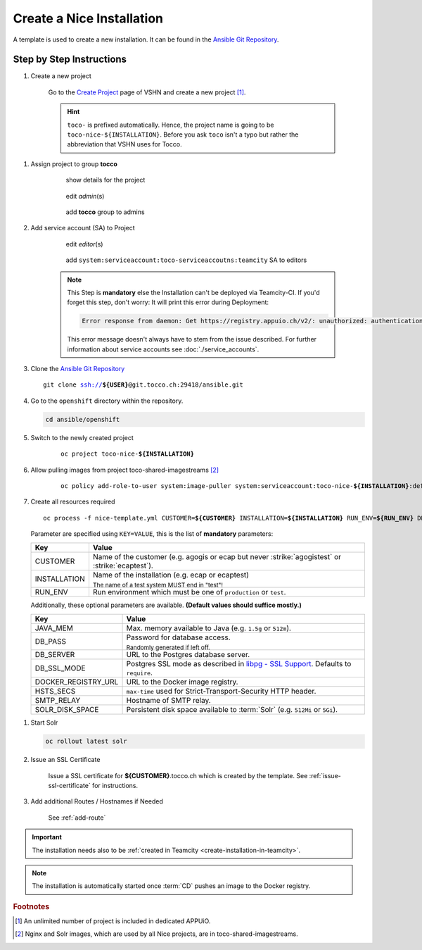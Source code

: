 Create a Nice Installation
==========================

A template is used to create a new installation. It can be found in the `Ansible Git Repository`_.

.. _Ansible Git Repository: https://git.tocco.ch/gitweb?p=ansible.git;a=blob;f=openshift/nice-template.yml

Step by Step Instructions
-------------------------

#. Create a new project

    .. figure:: create_nice_installation/create_project.png
        :scale: 60%

    Go to the `Create Project`_ page of VSHN and create a new project [#f1]_.

    .. hint::

        ``toco-`` is prefixed automatically. Hence, the project name is going to be ``toco-nice-${INSTALLATION}``.
        Before you ask ``toco`` isn't a typo but rather the abbreviation that VSHN uses for Tocco.

.. _Create Project: https://control.vshn.net/openshift/projects/appuio%20public/_create

#. Assign project to group **tocco**

    .. figure:: create_nice_installation/tocco_group_1.png
        :scale: 60%

        show details for the project

    .. figure:: create_nice_installation/tocco_group_2.png
        :scale: 60%

        edit *admin*\(s)

    .. figure:: create_nice_installation/tocco_group_3.png
        :scale: 60%

        add **tocco** group to admins

#. Add service account (SA) to Project

    .. _add-sa-reference-label:

    .. figure:: create_nice_installation/vshn_control_sa_1.png
        :scale: 60%

        edit *editor*\(s)

    .. figure:: create_nice_installation/vshn_control_sa_2.png
        :scale: 60%

        add ``system:serviceaccount:toco-serviceaccoutns:teamcity`` SA to editors

    .. note::

        This Step is **mandatory** else the Installation can't be deployed via Teamcity-CI.
        If you'd forget this step, don't worry: It will print this error during Deployment:

        .. code::
           
           Error response from daemon: Get https://registry.appuio.ch/v2/: unauthorized: authentication required

        This error message doesn't always have to stem from the issue described.
        For further information about service accounts see :doc:`./service_accounts`.

#. Clone the `Ansible Git Repository`_

   .. parsed-literal::

       git clone ssh://**${USER}**\ @git.tocco.ch:29418/ansible.git

#. Go to the ``openshift`` directory within the repository.

   .. code::

       cd ansible/openshift

#. Switch to the newly created project

    .. parsed-literal::

        oc project toco-nice-**${INSTALLATION}**

#. Allow pulling images from project toco-shared-imagestreams [#f2]_

    .. parsed-literal::

        oc policy add-role-to-user system:image-puller system:serviceaccount:toco-nice-**${INSTALLATION}**:default --namespace=toco-shared-imagestreams

#. Create all resources required

   .. parsed-literal::

       oc process -f nice-template.yml CUSTOMER=\ **${CUSTOMER}** INSTALLATION=\ **${INSTALLATION}** RUN_ENV=\ **${RUN_ENV}** DB_PASS=\ **${DB_PASS}** | oc create -f -

   Parameter are specified using ``KEY=VALUE``, this is the list of **mandatory** parameters:

   =================== ===============================================================================================
    Key                 Value
   =================== ===============================================================================================
    CUSTOMER            Name of the customer (e.g. agogis or ecap but never :strike:`agogistest` or
                        :strike:`ecaptest`).

    INSTALLATION        Name of the installation (e.g. ecap or ecaptest)

                        :subscript:`The name of a test system MUST end in "test"!`

    RUN_ENV             Run environment which must be one of ``production`` or ``test``.
   =================== ===============================================================================================

   Additionally, these optional parameters are available. **(Default values should suffice mostly.)**

   ===================== ==========================================================================================
    Key                   Value
   ===================== ==========================================================================================
    JAVA_MEM              Max. memory available to Java (e.g. ``1.5g`` or ``512m``).

    DB_PASS               Password for database access.

                          :subscript:`Randomly generated if left off.`

    DB_SERVER             URL to the Postgres database server.

    DB_SSL_MODE           Postgres SSL mode as described in `libpg - SSL Support`_. Defaults to ``require``.

    DOCKER_REGISTRY_URL   URL to the Docker image registry.

    HSTS_SECS             ``max-time`` used for Strict-Transport-Security HTTP header.

    SMTP_RELAY            Hostname of SMTP relay.

    SOLR_DISK_SPACE       Persistent disk space available to :term:`Solr` (e.g. ``512Mi`` or ``5Gi``).
   ===================== ==========================================================================================

..  _libpg - SSL Support:  https://www.postgresql.org/docs/current/static/libpq-ssl.html#LIBPQ-SSL-PROTECTION

#. Start Solr

   .. code::

       oc rollout latest solr

#. Issue an SSL Certificate

    Issue a SSL certificate for **${CUSTOMER}**.tocco.ch which is created by the template. See :ref:`issue-ssl-certificate`
    for instructions.

#. Add additional Routes / Hostnames if Needed

    See :ref:`add-route`

.. important::

    The installation needs also to be :ref:`created in Teamcity <create-installation-in-teamcity>`.

.. note::

  The installation is automatically started once :term:`CD` pushes an image to the Docker registry.


.. rubric:: Footnotes

.. [#f1] An unlimited number of project is included in dedicated APPUiO.

.. [#f2] Nginx and Solr images, which are used by all Nice projects, are in toco-shared-imagestreams.

